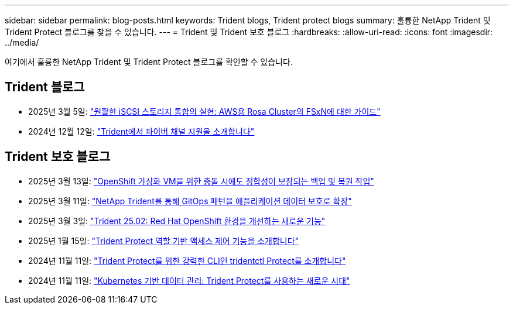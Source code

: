 ---
sidebar: sidebar 
permalink: blog-posts.html 
keywords: Trident blogs, Trident protect blogs 
summary: 훌륭한 NetApp Trident 및 Trident Protect 블로그를 찾을 수 있습니다. 
---
= Trident 및 Trident 보호 블로그
:hardbreaks:
:allow-uri-read: 
:icons: font
:imagesdir: ../media/


[role="lead"]
여기에서 훌륭한 NetApp Trident 및 Trident Protect 블로그를 확인할 수 있습니다.



== Trident 블로그

* 2025년 3월 5일: link:https://community.netapp.com/t5/Tech-ONTAP-Blogs/Unlock-Seamless-iSCSI-Storage-Integration-A-Guide-to-FSxN-on-ROSA-Clusters-for/ba-p/459124["원활한 iSCSI 스토리지 통합의 실현: AWS용 Rosa Cluster의 FSxN에 대한 가이드"^]
* 2024년 12월 12일: link:https://community.netapp.com/t5/Tech-ONTAP-Blogs/Introducing-Fibre-Channel-support-in-Trident/ba-p/457427["Trident에서 파이버 채널 지원을 소개합니다"^]




== Trident 보호 블로그

* 2025년 3월 13일: link:https://community.netapp.com/t5/Tech-ONTAP-Blogs/Crash-Consistent-Backup-and-Restore-Operations-for-OpenShift-Virtualization-VMs/ba-p/459417["OpenShift 가상화 VM을 위한 충돌 시에도 정합성이 보장되는 백업 및 복원 작업"^]
* 2025년 3월 11일: link:https://community.netapp.com/t5/Tech-ONTAP-Blogs/Extending-GitOps-patterns-to-application-data-protection-with-NetApp-Trident/ba-p/459323["NetApp Trident를 통해 GitOps 패턴을 애플리케이션 데이터 보호로 확장"^]
* 2025년 3월 3일: link:https://community.netapp.com/t5/Tech-ONTAP-Blogs/Trident-25-02-Elevating-the-Red-Hat-OpenShift-Experience-with-Exciting-New/ba-p/459055["Trident 25.02: Red Hat OpenShift 환경을 개선하는 새로운 기능"^]
* 2025년 1월 15일: link:https://community.netapp.com/t5/Tech-ONTAP-Blogs/Introducing-Trident-protect-role-based-access-control/ba-p/457837["Trident Protect 역할 기반 액세스 제어 기능을 소개합니다"^]
* 2024년 11월 11일: https://community.netapp.com/t5/Tech-ONTAP-Blogs/Introducing-tridentctl-protect-the-powerful-CLI-for-Trident-protect/ba-p/456494["Trident Protect를 위한 강력한 CLI인 tridentctl Protect를 소개합니다"^]
* 2024년 11월 11일: link:https://community.netapp.com/t5/Tech-ONTAP-Blogs/Kubernetes-driven-data-management-The-new-era-with-Trident-protect/ba-p/456395["Kubernetes 기반 데이터 관리: Trident Protect를 사용하는 새로운 시대"^]

